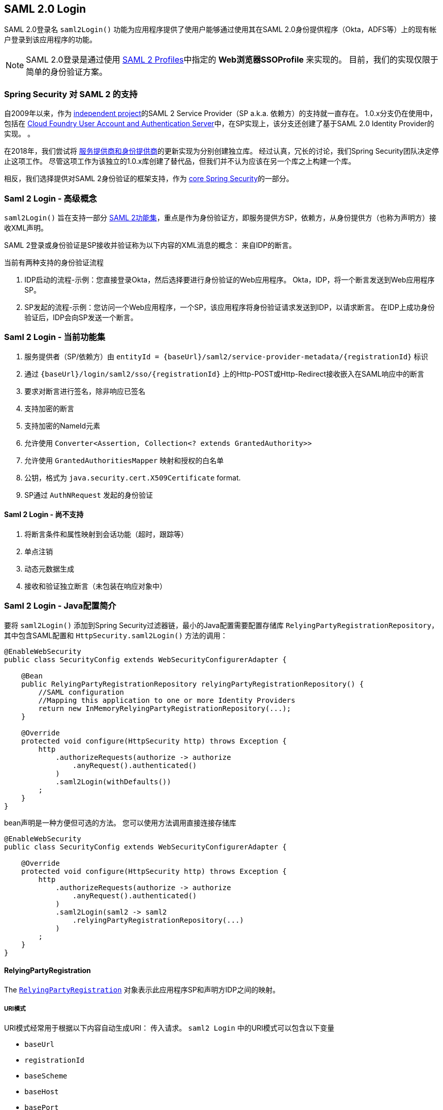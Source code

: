 [[servlet-saml2-login]]
== SAML 2.0 Login

SAML 2.0登录名 `saml2Login()` 功能为应用程序提供了使用户能够通过使用其在SAML 2.0身份提供程序（Okta，ADFS等）上的现有帐户登录到该应用程序的功能。

NOTE: SAML 2.0登录是通过使用 https://www.oasis-open.org/committees/download.php/35389/sstc-saml-profiles-errata-2.0-wd-06-diff.pdf#page=15[SAML 2 Profiles]中指定的 *Web浏览器SSOProfile* 来实现的。 目前，我们的实现仅限于简单的身份验证方案。

[[servlet-saml2-spring-security-history]]
=== Spring Security 对 SAML 2 的支持

自2009年以来，作为 https://github.com/spring-projects/spring-security-saml/tree/1e013b07a7772defd6a26fcfae187c9bf661ee8f#spring-saml[independent project]的SAML 2 Service Provider（SP a.k.a. 依赖方）的支持就一直存在。
1.0.x分支仍在使用中，包括在 https://github.com/cloudfoundry/uaa[Cloud Foundry User Account and Authentication Server]中，在SP实现上，该分支还创建了基于SAML 2.0 Identity Provider的实现。 。

在2018年，我们尝试将 https://github.com/spring-projects/spring-security-saml#spring-saml[服务提供商和身份提供商]的更新实现为分别创建独立库。 经过认真，冗长的讨论，我们Spring Security团队决定停止这项工作。 尽管这项工作为该独立的1.0.x库创建了替代品，但我们并不认为应该在另一个库之上构建一个库。

相反，我们选择提供对SAML 2身份验证的框架支持，作为 https://github.com/spring-projects/spring-security[core Spring Security]的一部分。

[[servlet-saml2-login-concepts]]
=== Saml 2 Login - 高级概念

`saml2Login()`  旨在支持一部分 https://saml.xml.org/saml-specifications[SAML 2功能集]，重点是作为身份验证方，即服务提供方SP，依赖方，从身份提供方（也称为声明方）接收XML声明。

SAML 2登录或身份验证是SP接收并验证称为以下内容的XML消息的概念：
来自IDP的断言。

当前有两种支持的身份验证流程

1. IDP启动的流程-示例：您直接登录Okta，然后选择要进行身份验证的Web应用程序。 Okta，IDP，将一个断言发送到Web应用程序SP。
2. SP发起的流程-示例：您访问一个Web应用程序，一个SP，该应用程序将身份验证请求发送到IDP，以请求断言。 在IDP上成功身份验证后，IDP会向SP发送一个断言。

[[servlet-saml2-login-feature-set]]
=== Saml 2 Login - 当前功能集

1. 服务提供者（SP/依赖方）由 `entityId = {baseUrl}/saml2/service-provider-metadata/{registrationId}` 标识
2. 通过 `{baseUrl}/login/saml2/sso/{registrationId}` 上的Http-POST或Http-Redirect接收嵌入在SAML响应中的断言
3. 要求对断言进行签名，除非响应已签名
4. 支持加密的断言
5. 支持加密的NameId元素
6. 允许使用 `Converter<Assertion, Collection<? extends GrantedAuthority>>`
7. 允许使用 `GrantedAuthoritiesMapper` 映射和授权的白名单
8. 公钥，格式为 `java.security.cert.X509Certificate` format.
9. SP通过 `AuthNRequest` 发起的身份验证

[[servlet-saml2-login-tbd]]
==== Saml 2 Login - 尚不支持

1. 将断言条件和属性映射到会话功能（超时，跟踪等）
2. 单点注销
3. 动态元数据生成
4. 接收和验证独立断言（未包装在响应对象中）

[[servlet-saml2-javaconfig]]
=== Saml 2 Login - Java配置简介

要将 `saml2Login()` 添加到Spring Security过滤器链，最小的Java配置需要配置存储库 `RelyingPartyRegistrationRepository`，其中包含SAML配置和 `HttpSecurity.saml2Login()` 方法的调用：

[source,java]
----
@EnableWebSecurity
public class SecurityConfig extends WebSecurityConfigurerAdapter {

    @Bean
    public RelyingPartyRegistrationRepository relyingPartyRegistrationRepository() {
        //SAML configuration
        //Mapping this application to one or more Identity Providers
        return new InMemoryRelyingPartyRegistrationRepository(...);
    }

    @Override
    protected void configure(HttpSecurity http) throws Exception {
        http
            .authorizeRequests(authorize -> authorize
                .anyRequest().authenticated()
            )
            .saml2Login(withDefaults())
        ;
    }
}
----

bean声明是一种方便但可选的方法。
您可以使用方法调用直接连接存储库

[source,java]
----
@EnableWebSecurity
public class SecurityConfig extends WebSecurityConfigurerAdapter {

    @Override
    protected void configure(HttpSecurity http) throws Exception {
        http
            .authorizeRequests(authorize -> authorize
                .anyRequest().authenticated()
            )
            .saml2Login(saml2 -> saml2
                .relyingPartyRegistrationRepository(...)
            )
        ;
    }
}
----

[[servlet-saml2-relyingpartyregistration]]
==== RelyingPartyRegistration
The https://github.com/spring-projects/spring-security/blob/5.2.0.RELEASE/saml2/saml2-service-provider/src/main/java/org/springframework/security/saml2/provider/service/registration/RelyingPartyRegistration.java[`RelyingPartyRegistration`]
对象表示此应用程序SP和声明方IDP之间的映射。

[[servlet-saml2-rpr-uripatterns]]
===== URI模式

URI模式经常用于根据以下内容自动生成URI：
传入请求。 `saml2 Login` 中的URI模式可以包含以下变量

* `baseUrl`
* `registrationId`
* `baseScheme`
* `baseHost`
* `basePort`

For example:
```
{baseUrl}/login/saml2/sso/{registrationId}
```

[[servlet-saml2-rpr-relyingparty]]
===== 依赖方


* `registrationId` - （必需）此配置映射的唯一标识符。 该标识符可以在URI路径中使用，因此应注意不需要URI编码.
* `localEntityIdTemplate` - （可选）一个URI模式，它根据传入的请求为此应用程序创建一个实体ID。 默认值为 `{baseUrl}/saml2/service-provider-metadata/{registrationId}`，对于小型示例应用程序，它看起来像

```
http://localhost:8080/saml2/service-provider-metadata/my-test-configuration
```
不需要此配置选项是一种模式，它可以是固定的URI值。

* `remoteIdpEntityId` - （必需）身份提供者的实体ID。 始终是固定的URI值或字符串， 不允许使用任何模式。
* `assertionConsumerServiceUrlTemplate` - （可选）一个URI模式，它表示在SP启动流程期间要与任何 `AuthNRequest` 从SP发送到IDP的断言使用者服务URI。 尽管这可能是一种模式，但实际的URI必须解析为SP上的ACS端点。 默认值为  `{baseUrl}/login/saml2/sso/{registrationId}` ，并直接映射到 https://github.com/spring-projects/spring-security/blob/5.2.0.RELEASE/saml2/saml2-service-provider/src/main/java/org/springframework/security/saml2/provider/service/servlet/filter/Saml2WebSsoAuthenticationFilter.java#L42[`Saml2WebSsoAuthenticationFilter`] 端点
* `idpWebSsoUrl`  - （必需）用于SP发送 `AuthNRequest` 消息的IDP单一登录端点的固定URI值。
* `credentials` - 凭证，私钥和x509证书的列表，用于 消息签名，验证，加密和解密。 该列表可以包含冗余凭据，以便轻松回转凭据。 例如
** [0] - X509Certificate{VERIFICATION,ENCRYPTION} - IDP的第一个公钥用于 验证和加密。
** [1] - X509Certificate/{VERIFICATION,ENCRYPTION} - IDP的第二个验证密钥用于验证。 始终使用列表中的第一个 `ENCRYPTION` 密钥进行加密。
** [2] - PrivateKey/X509Certificate{SIGNING,DECRYPTION} - SP的第一个签名和解密凭据。
** [3] - PrivateKey/X509Certificate{SIGNING,DECRYPTION} - SP的第二个解密凭据。 始终使用列表中的第一个 `SIGNING` 键进行签名。

收到传入消息时，始终需要签名，系统将首先尝试
使用索引[0]处的证书来验证签名，并且仅移至第二个
如果第一个失败，则为凭据。

以类似的方式，将SP配置的私钥用于解密并以相同的顺序尝试。
当对IDP的消息进行签名时，将使用第一个SP凭据 (`type=SIGNING`) 。

[[servlet-saml2-rpr-duplicated]]
===== 重复的依赖方配置

在应用程序使用多个身份提供者的用例中，它变为
显然，在两个 `RelyingPartyRegistration` 对象之间重复了一些配置

* localEntityIdTemplate
* credentials (all SP credentials, IDP credentials change)
* assertionConsumerServiceUrlTemplate

尽管复制配置值有一些缺点，但后端配置存储库不需要复制此数据存储模型。

此设置附带一个好处。 与某些身份提供者相比，某些身份提供者的凭据更容易轮换。 该对象模型可以确保在多IDP用例中更改配置时不会中断，并且您不能在所有身份提供者上轮换使用凭据。

[[servlet-saml2-serviceprovider-metadata]]
==== 服务提供商元数据

Spring Security SAML 2实现尚未提供下载端点
XML格式的SP元数据。 最小的配置

* *entity ID* - 默认为 `{baseUrl}/saml2/service-provider-metadata/{registrationId}` 其他也使用相同值的已知配置名称
** Audience Restriction
* *single signon URL* - 默认为 `{baseUrl}/login/saml2/sso/{registrationId}` 其他也使用相同值的已知配置名称
** Recipient URL
** Destination URL
** Assertion Consumer Service URL
* X509Certificate - 您在{SIGNING，DECRYPTION}中配置的证书 凭据必须与身份提供者共享

[[servlet-saml2-sp-initiated]]
==== 身份验证请求-SP启动的流程

要从Web应用程序启动身份验证，只需重定向到
```
{baseUrl}/saml2/authenticate/{registrationId}
```

端点将通过在端点上调用 `createAuthenticationRequest` 方法来生成 `AuthNRequest`。
可配置的工厂。 只需在您的配置中将 `Saml2AuthenticationRequestFactory` 作为bean公开即可。

端点将通过在可配置工厂上调用 `createAuthenticationRequest` 方法来生成 `AuthNRequest`。 只需在您的配置中将 `Saml2AuthenticationRequestFactory` 公开为bean。

[source,java]
----
public interface Saml2AuthenticationRequestFactory {
    String createAuthenticationRequest(Saml2AuthenticationRequest request);
}
----

[[servlet-saml2-login-customize]]
=== 自定义身份验证逻辑

默认情况下，Spring Security将 `OpenSamlAuthenticationProvider` 配置为验证和解析接收到的SAML 2响应和断言。 该提供程序具有三个配置选项

1. 权限提取器 - 从断言中提取组信息
2. 权限映射器 - 将提取的组信息映射到内部权限
3. 响应时间验证持续时间 - 可能存在时间同步问题时，应使用时间戳验证的内置公差。

一种自定义策略是使用 `ObjectPostProcessor`，它允许您修改实现创建的对象。 另一个选择是为拦截SAMLResponse的过滤器覆盖身份验证管理器。

[[servlet-saml2-opensamlauthenticationprovider]]
==== OpenSamlAuthenticationProvider ObjectPostProcessor

[source,java]
----
@EnableWebSecurity
public class SecurityConfig extends WebSecurityConfigurerAdapter {

    @Override
    protected void configure(HttpSecurity http) throws Exception {
        ObjectPostProcessor<OpenSamlAuthenticationProvider> processor = new ObjectPostProcessor<>() {
            @Override
            public <O extends OpenSamlAuthenticationProvider> O postProcess(O provider) {
                provider.setResponseTimeValidationSkew(RESPONSE_TIME_VALIDATION_SKEW);
                provider.setAuthoritiesMapper(AUTHORITIES_MAPPER);
                provider.setAuthoritiesExtractor(AUTHORITIES_EXTRACTOR);
                return provider;
            }
        };

        http
            .authorizeRequests(authorize -> authorize
                .anyRequest().authenticated()
            )
            .saml2Login(saml2 -> saml2
               .addObjectPostProcessor(processor)
            )
        ;
    }
}
----

[[servlet-saml2-opensamlauthenticationprovider-authenticationmanager]]
==== 将OpenSamlAuthenticationProvider配置为身份验证管理器
我们可以利用相同的方法 `authenticationManager` 来覆盖和自定义默认的 `OpenSamlAuthenticationProvider`。

[source,java]
----
@EnableWebSecurity
public class SecurityConfig extends WebSecurityConfigurerAdapter {

    @Override
    protected void configure(HttpSecurity http) throws Exception {
        OpenSamlAuthenticationProvider authProvider = new OpenSamlAuthenticationProvider();
        authProvider.setResponseTimeValidationSkew(RESPONSE_TIME_VALIDATION_SKEW);
        authProvider.setAuthoritiesMapper(AUTHORITIES_MAPPER);
        authProvider.setAuthoritiesExtractor(AUTHORITIES_EXTRACTOR);
        http
            .authorizeRequests(authorize -> authorize
                .anyRequest().authenticated()
            )
            .saml2Login(saml2 -> saml2
                .authenticationManager(new ProviderManager(asList(authProvider)))
            )
        ;
    }
}
----

[[servlet-saml2-custom-authenticationmanager]]
==== 自定义身份验证管理器
还可以使用您自己的自定义 `AuthenticationManager` 实现覆盖安全过滤器的身份验证管理器。 该身份验证管理器应期望包含SAML 2响应XML数据的 `Saml2AuthenticationToken` 对象。

[source,java]
----
@EnableWebSecurity
public class SecurityConfig extends WebSecurityConfigurerAdapter {

    @Override
    protected void configure(HttpSecurity http) throws Exception {
        AuthenticationManager authenticationManager = new MySaml2AuthenticationManager(...);
        http
            .authorizeRequests(authorize -> authorize
                .anyRequest().authenticated()
            )
            .saml2Login(saml2 -> saml2
                .authenticationManager(authenticationManager)
            )
        ;
    }
}
----

[[servlet-saml2-sample-boot]]
=== Spring Boot 2.x 示例

我们目前正在与Spring Boot团队合作进行 https://github.com/spring-projects/spring-boot/issues/18260[Spring Security SAML登录的自动配置]。 同时，我们提供了一个支持Yaml配置的Spring Boot示例。

若要运行该示例，请按照以下三个步骤

1. 启动Spring Boot应用程序
** `./gradlew :spring-security-samples-boot-saml2login:bootRun`
2. 打开浏览器
** http://localhost:8080/[http://localhost:8080/]
3. 这将带您到身份提供者，使用以下方式登录：
** User: `user`
** Password: `password`

[[servlet-saml2-sample-idps]]
==== 多身份提供者示例

使用多个提供程序非常简单，但是如果您不注意，会有一些默认设置可能会使您失望。 在 `RelyingPartyRegistration` 对象的SAML配置中，我们默认将SP实体ID设置为

`+{baseUrl}/saml2/service-provider-metadata/{registrationId}+`

这意味着在我们的两个提供程序配置中，我们的系统看起来像

```
registration-1 (Identity Provider 1) - Our local SP Entity ID is:
http://localhost:8080/saml2/service-provider-metadata/registration-1

registration-2 (Identity Provider 2) - Our local SP Entity ID is:
http://localhost:8080/saml2/service-provider-metadata/registration-2
```

在此配置中（如下例所示）,我们实际上已经创建了两个虚拟服务提供商标识,托管在同一应用程序中。

[source,yaml]
----
spring:
  security:
    saml2:
      login:
        relying-parties:
          - entity-id: &idp-entity-id https://simplesaml-for-spring-saml.cfapps.io/saml2/idp/metadata.php
            registration-id: simplesamlphp
            web-sso-url: &idp-sso-url https://simplesaml-for-spring-saml.cfapps.io/saml2/idp/SSOService.php
            signing-credentials: &service-provider-credentials
              - private-key: |
                  -----BEGIN PRIVATE KEY-----
                  MIICeAIBADANBgkqhkiG9w0BAQEFAASCAmIwggJeAgEAAoGBANG7v8QjQGU3MwQE
                  ...................SHORTENED FOR READ ABILITY...................
                  INrtuLp4YHbgk1mi
                  -----END PRIVATE KEY-----
                certificate: |
                  -----BEGIN CERTIFICATE-----
                  MIICgTCCAeoCCQCuVzyqFgMSyDANBgkqhkiG9w0BAQsFADCBhDELMAkGA1UEBhMC
                  ...................SHORTENED FOR READ ABILITY...................
                  RZ/nbTJ7VTeZOSyRoVn5XHhpuJ0B
                  -----END CERTIFICATE-----
            verification-credentials: &idp-certificates
              - |
                -----BEGIN CERTIFICATE-----
                MIIEEzCCAvugAwIBAgIJAIc1qzLrv+5nMA0GCSqGSIb3DQEBCwUAMIGfMQswCQYD
                ...................SHORTENED FOR READ ABILITY...................
                lx13Y1YlQ4/tlpgTgfIJxKV6nyPiLoK0nywbMd+vpAirDt2Oc+hk
                -----END CERTIFICATE-----
          - entity-id: *idp-entity-id
            registration-id: simplesamlphp2
            web-sso-url: *idp-sso-url
            signing-credentials: *service-provider-credentials
            verification-credentials: *idp-certificates
----

如果不希望这样做，则可以使用以下命令手动覆盖本地SP实体ID：

[source,attrs="-attributes"]
----
localEntityIdTemplate = {baseUrl}/saml2/service-provider-metadata
----

如果我们将本地SP实体ID更改为该值，则仍然非常重要的是，我们应根据注册ID为每个注册的身份提供者提供正确的单一URL URL（断言消费者服务URL）。 `{baseUrl}/login/saml2/sso/{registrationId}`



